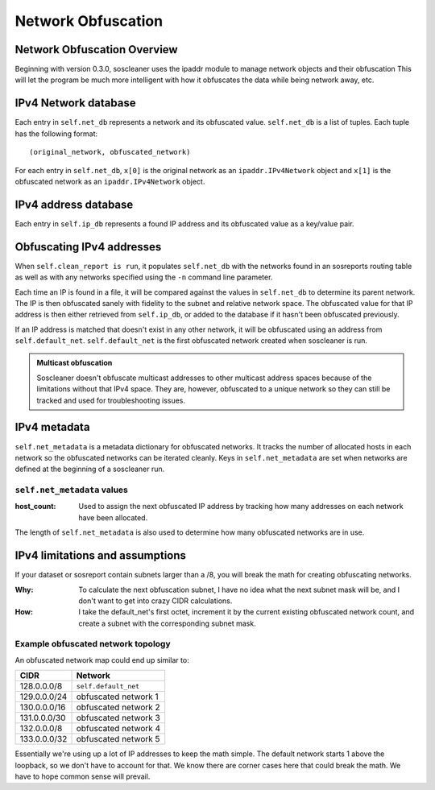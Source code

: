 ====================
Network Obfuscation
====================

Network Obfuscation Overview
-----------------------------

Beginning with version 0.3.0, soscleaner uses the ipaddr module to manage network objects and their obfuscation
This will let the program be much more intelligent with how it obfuscates the data while being network away, etc.

IPv4 Network database
----------------------

Each entry in ``self.net_db`` represents a network and its obfuscated value. ``self.net_db`` is a list of tuples. Each tuple has the following format::

    (original_network, obfuscated_network)

For each entry in ``self.net_db``, ``x[0]`` is the original network as an ``ipaddr.IPv4Network`` object
and ``x[1]`` is the obfuscated network as an ``ipaddr.IPv4Network`` object.

IPv4 address database
----------------------

Each entry in ``self.ip_db`` represents a found IP address and its obfuscated value as a key/value pair.

Obfuscating IPv4 addresses
---------------------------
When ``self.clean_report is run``, it populates ``self.net_db`` with the networks found in an sosreports routing table as well as with any networks specified using the ``-n`` command line parameter.

Each time an IP is found in a file, it will be compared against the values in ``self.net_db`` to determine its parent network. The IP is then obfuscated sanely with fidelity to the subnet and relative network space. The obfuscated value for that IP address is then either retrieved from ``self.ip_db``, or added to the database if it hasn't been obfuscated previously.

If an IP address is matched that doesn't exist in any other network, it will be obfuscated using an address from ``self.default_net``.
``self.default_net`` is the first obfuscated network created when soscleaner is run.

.. admonition:: Multicast obfuscation

  Soscleaner doesn't obfuscate multicast addresses to other multicast address spaces because of the limitations without that IPv4 space. They are, however, obfuscated to a unique network so they can still be tracked and used for troubleshooting issues.

IPv4 metadata
--------------
``self.net_metadata`` is a metadata dictionary for obfuscated networks. It tracks the number of allocated hosts in each network so the obfuscated networks can be iterated cleanly. Keys in ``self.net_metadata`` are set when networks are defined at the beginning of a soscleaner run.

``self.net_metadata`` values
`````````````````````````````
:host_count: Used to assign the next obfuscated IP address by tracking how many addresses on each network have been allocated.

The length of ``self.net_metadata`` is also used to determine how many obfuscated networks are in use.

IPv4 limitations and assumptions
---------------------------------

If your dataset or sosreport contain subnets larger than a /8, you will break the math for creating obfuscating networks.

:Why: To calculate the next obfuscation subnet, I have no idea what the next subnet mask will be, and I don't want to get into crazy CIDR calculations.
:How: I take the default_net's first octet, increment it by the current existing obfuscated network count, and create a subnet with the corresponding subnet mask.

Example obfuscated network topology
````````````````````````````````````
An obfuscated network map could end up similar to:

============  =========================
CIDR          Network
============  =========================
128.0.0.0/8   ``self.default_net``
129.0.0.0/24  obfuscated network 1
130.0.0.0/16  obfuscated network 2
131.0.0.0/30  obfuscated network 3
132.0.0.0/8   obfuscated network 4
133.0.0.0/32  obfuscated network 5
============  =========================

Essentially we're using up a lot of IP addresses to keep the math simple. The default network starts 1 above the loopback, so we don't have to account for that. We know there are corner cases here that could break the math. We have to hope common sense will prevail.
